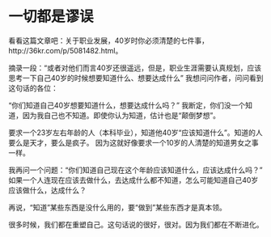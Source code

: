 * 一切都是谬误

  看看这篇文章吧：关于职业发展，40岁时你必须清楚的七件事，http://36kr.com/p/5081482.html。

  摘录一段：“或者对他们而言40岁还很遥远，但是，职业生涯需要认真规划，应该思考一下自己40岁的时候想要知道什么、想要达成什么”
  我想问问作者，问问看到这句话的各位：

  “你们知道自己40岁想要知道什么，想要达成什么吗？”
  我断定，你们没一个知道，因为我自己也不知道。即使你认为知道，估计也是“颠倒梦想”。

  要求一个23岁左右年龄的人（本科毕业），知道他40岁“应该知道什么”。知道的人要么是天才，要么是疯子。
  因为这就好像要求一个10岁的人清楚的知道男女之事一样。

  我再问一个问题：“你们知道自己现在这个年龄应该知道什么，应该达成什么吗？”
  如果一个人连现在应该去做什么，去达成什么都不知道，怎么可能知道自己40岁应该做什么，达成什么？

  再说，“知道”某些东西是没什么用的，要“做到”某些东西才是真本领。

  很多时候，我们都在重塑自己。这句话说的很好，很对。因为我们都在不断进化。
